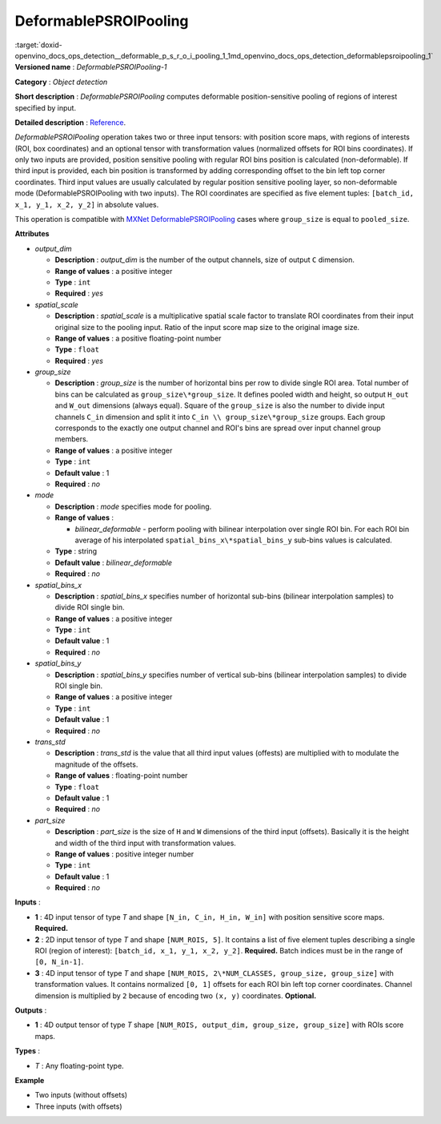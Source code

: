 .. index:: pair: page; DeformablePSROIPooling
.. _doxid-openvino_docs_ops_detection__deformable_p_s_r_o_i_pooling_1:


DeformablePSROIPooling
======================

:target:`doxid-openvino_docs_ops_detection__deformable_p_s_r_o_i_pooling_1_1md_openvino_docs_ops_detection_deformablepsroipooling_1` **Versioned name** : *DeformablePSROIPooling-1*

**Category** : *Object detection*

**Short description** : *DeformablePSROIPooling* computes deformable position-sensitive pooling of regions of interest specified by input.

**Detailed description** : `Reference <https://arxiv.org/abs/1703.06211>`__.

*DeformablePSROIPooling* operation takes two or three input tensors: with position score maps, with regions of interests (ROI, box coordinates) and an optional tensor with transformation values (normalized offsets for ROI bins coordinates). If only two inputs are provided, position sensitive pooling with regular ROI bins position is calculated (non-deformable). If third input is provided, each bin position is transformed by adding corresponding offset to the bin left top corner coordinates. Third input values are usually calculated by regular position sensitive pooling layer, so non-deformable mode (DeformablePSROIPooling with two inputs). The ROI coordinates are specified as five element tuples: ``[batch_id, x_1, y_1, x_2, y_2]`` in absolute values.

This operation is compatible with `MXNet DeformablePSROIPooling <https://mxnet.apache.org/versions/1.7.0/api/python/docs/api/contrib/symbol/index.html#mxnet.contrib.symbol.DeformablePSROIPooling>`__ cases where ``group_size`` is equal to ``pooled_size``.

**Attributes**

* *output_dim*
  
  * **Description** : *output_dim* is the number of the output channels, size of output ``C`` dimension.
  
  * **Range of values** : a positive integer
  
  * **Type** : ``int``
  
  * **Required** : *yes*

* *spatial_scale*
  
  * **Description** : *spatial_scale* is a multiplicative spatial scale factor to translate ROI coordinates from their input original size to the pooling input. Ratio of the input score map size to the original image size.
  
  * **Range of values** : a positive floating-point number
  
  * **Type** : ``float``
  
  * **Required** : *yes*

* *group_size*
  
  * **Description** : *group_size* is the number of horizontal bins per row to divide single ROI area. Total number of bins can be calculated as ``group_size\*group_size``. It defines pooled width and height, so output ``H_out`` and ``W_out`` dimensions (always equal). Square of the ``group_size`` is also the number to divide input channels ``C_in`` dimension and split it into ``C_in \\ group_size\*group_size`` groups. Each group corresponds to the exactly one output channel and ROI's bins are spread over input channel group members.
  
  * **Range of values** : a positive integer
  
  * **Type** : ``int``
  
  * **Default value** : 1
  
  * **Required** : *no*

* *mode*
  
  * **Description** : *mode* specifies mode for pooling.
  
  * **Range of values** :
    
    * *bilinear_deformable* - perform pooling with bilinear interpolation over single ROI bin. For each ROI bin average of his interpolated ``spatial_bins_x\*spatial_bins_y`` sub-bins values is calculated.
  
  * **Type** : string
  
  * **Default value** : *bilinear_deformable*
  
  * **Required** : *no*

* *spatial_bins_x*
  
  * **Description** : *spatial_bins_x* specifies number of horizontal sub-bins (bilinear interpolation samples) to divide ROI single bin.
  
  * **Range of values** : a positive integer
  
  * **Type** : ``int``
  
  * **Default value** : 1
  
  * **Required** : *no*

* *spatial_bins_y*
  
  * **Description** : *spatial_bins_y* specifies number of vertical sub-bins (bilinear interpolation samples) to divide ROI single bin.
  
  * **Range of values** : a positive integer
  
  * **Type** : ``int``
  
  * **Default value** : 1
  
  * **Required** : *no*

* *trans_std*
  
  * **Description** : *trans_std* is the value that all third input values (offests) are multiplied with to modulate the magnitude of the offsets.
  
  * **Range of values** : floating-point number
  
  * **Type** : ``float``
  
  * **Default value** : 1
  
  * **Required** : *no*

* *part_size*
  
  * **Description** : *part_size* is the size of ``H`` and ``W`` dimensions of the third input (offsets). Basically it is the height and width of the third input with transformation values.
  
  * **Range of values** : positive integer number
  
  * **Type** : ``int``
  
  * **Default value** : 1
  
  * **Required** : *no*

**Inputs** :

* **1** : 4D input tensor of type *T* and shape ``[N_in, C_in, H_in, W_in]`` with position sensitive score maps. **Required.**

* **2** : 2D input tensor of type *T* and shape ``[NUM_ROIS, 5]``. It contains a list of five element tuples describing a single ROI (region of interest): ``[batch_id, x_1, y_1, x_2, y_2]``. **Required.** Batch indices must be in the range of ``[0, N_in-1]``.

* **3** : 4D input tensor of type *T* and shape ``[NUM_ROIS, 2\*NUM_CLASSES, group_size, group_size]`` with transformation values. It contains normalized ``[0, 1]`` offsets for each ROI bin left top corner coordinates. Channel dimension is multiplied by ``2`` because of encoding two ``(x, y)`` coordinates. **Optional.**

**Outputs** :

* **1** : 4D output tensor of type *T* shape ``[NUM_ROIS, output_dim, group_size, group_size]`` with ROIs score maps.

**Types** :

* *T* : Any floating-point type.

**Example**

* Two inputs (without offsets)
  
  .. ref-code-block:: cpp
  
  	<layer ... type="DeformablePSROIPooling" ... >
  	    <data spatial_scale="0.0625" output_dim="882" group_size="3" mode="bilinear_deformable" spatial_bins_x="4" spatial_bins_y="4" trans_std="0.0" part_size="3"/>
  	    <input>
  	        <port id="0">
  	            <dim>1</dim>
  	            <dim>7938</dim>
  	            <dim>63</dim>
  	            <dim>38</dim>
  	        </port>
  	        <port id="1">
  	            <dim>300</dim>
  	            <dim>5</dim>
  	        </port>
  	    </input>
  	    <output>
  	        <port id="2" precision="FP32">
  	            <dim>300</dim>
  	            <dim>882</dim>
  	            <dim>3</dim>
  	            <dim>3</dim>
  	        </port>
  	    </output>
  	</layer>

* Three inputs (with offsets)
  
  .. ref-code-block:: cpp
  
  	<layer ... type="DeformablePSROIPooling" ... >
  	    <data group_size="7" mode="bilinear_deformable" output_dim="8" part_size="7" spatial_bins_x="4" spatial_bins_y="4" spatial_scale="0.0625" trans_std="0.1"/>
  	    <input>
  	        <port id="0">
  	            <dim>1</dim>
  	            <dim>392</dim>
  	            <dim>38</dim>
  	            <dim>63</dim>
  	        </port>
  	        <port id="1">
  	            <dim>300</dim>
  	            <dim>5</dim>
  	        </port>
  	        <port id="2">
  	            <dim>300</dim>
  	            <dim>2</dim>
  	            <dim>7</dim>
  	            <dim>7</dim>
  	        </port>
  	    </input>
  	    <output>
  	        <port id="3" precision="FP32">
  	            <dim>300</dim>
  	            <dim>8</dim>
  	            <dim>7</dim>
  	            <dim>7</dim>
  	        </port>
  	    </output>
  	</layer>

